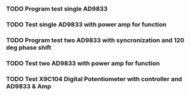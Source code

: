 
*** TODO Program test single AD9833
*** TODO Test single AD9833 with power amp for function
*** TODO Program test two AD9833 with syncronization and 120 deg phase shift
*** TODO Test two AD9833 with power amp for function
*** TODO Test X9C104 Digital Potentiometer with controller and AD9833 & Amp

